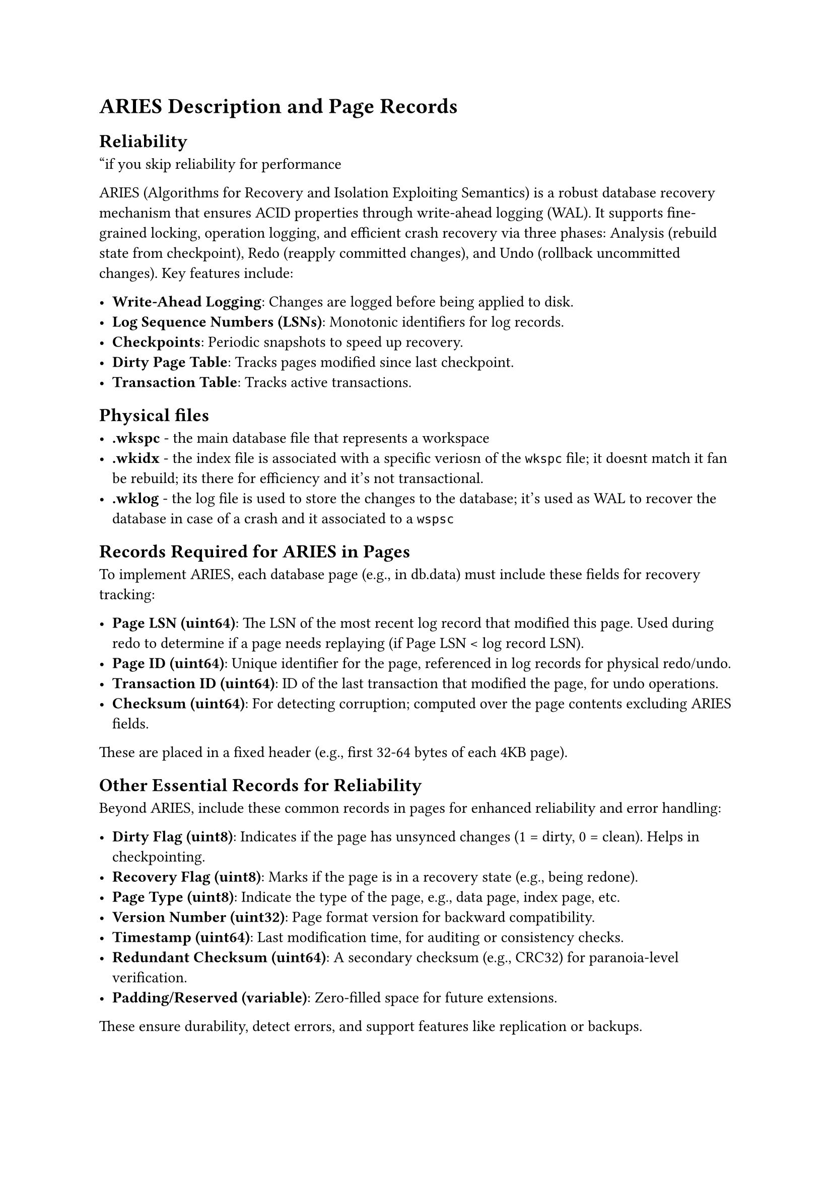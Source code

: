 = ARIES Description and Page Records

== Reliability

"if you skip reliability for performance

ARIES (Algorithms for Recovery and Isolation Exploiting Semantics) is a robust database recovery mechanism that ensures ACID properties through write-ahead logging (WAL). It supports fine-grained locking, operation logging, and efficient crash recovery via three phases: Analysis (rebuild state from checkpoint), Redo (reapply committed changes), and Undo (rollback uncommitted changes). Key features include:

- *Write-Ahead Logging*: Changes are logged before being applied to disk.
- *Log Sequence Numbers (LSNs)*: Monotonic identifiers for log records.
- *Checkpoints*: Periodic snapshots to speed up recovery.
- *Dirty Page Table*: Tracks pages modified since last checkpoint.
- *Transaction Table*: Tracks active transactions.

== Physical files

- *.wkspc* - the main database file that represents a workspace
- *.wkidx* - the index file is associated with a specific veriosn of the `wkspc` file; it doesnt match it fan be rebuild; its there for efficiency and it's not transactional.
- *.wklog* - the log file is used to store the changes to the database; it's used as WAL to recover the database in case of a crash and it associated to a `wspsc`

== Records Required for ARIES in Pages

To implement ARIES, each database page (e.g., in db.data) must include these fields for recovery tracking:

- *Page LSN (uint64)*: The LSN of the most recent log record that modified this page. Used during redo to determine if a page needs replaying (if Page LSN < log record LSN).
- *Page ID (uint64)*: Unique identifier for the page, referenced in log records for physical redo/undo.
- *Transaction ID (uint64)*: ID of the last transaction that modified the page, for undo operations.
- *Checksum (uint64)*: For detecting corruption; computed over the page contents excluding ARIES fields.

These are placed in a fixed header (e.g., first 32-64 bytes of each 4KB page).

== Other Essential Records for Reliability

Beyond ARIES, include these common records in pages for enhanced reliability and error handling:

- *Dirty Flag (uint8)*: Indicates if the page has unsynced changes (1 = dirty, 0 = clean). Helps in checkpointing.
- *Recovery Flag (uint8)*: Marks if the page is in a recovery state (e.g., being redone).
- *Page Type (uint8)*: Indicate the type of the page, e.g., data page, index page, etc.
- *Version Number (uint32)*: Page format version for backward compatibility.
- *Timestamp (uint64)*: Last modification time, for auditing or consistency checks.
- *Redundant Checksum (uint64)*: A secondary checksum (e.g., CRC32) for paranoia-level verification.
- *Padding/Reserved (variable)*: Zero-filled space for future extensions.

These ensure durability, detect errors, and support features like replication or backups.

== System Design Overview

The database is designed for an interactive compiler workload, supporting notebooks with cells that define or use languages, enabling literate programming where code is built in chunks. It handles heavy writes for small files (e.g., cells as files), assembling notebooks, grammar definitions, AST/CAST files, scopegraphs, and semantic tokens. Workloads include PIE-like build chains, StrategoXT transformations, partial evaluation, and JIT compilation.

=== Core Design Principles
- *Log-Structured Storage*: All data (file contents, directories) is append-only, inspired by SpriteFS. Changes create new versions without overwriting, ensuring immutability and easy versioning (foundation for Git-like features).
- *Bf-Tree Indexing*: Hybrid Bf-tree for read-optimized queries on metadata (e.g., file lookups, scopegraphs) based on mini-pages. Buffered nodes allow fast inserts; merges handle write amplification.
- *File and Notebook Model*:
  - *Cells as Files*: Each cell is a small, log-structured file with chunks for literate programming.
  - *Notebooks*: Assemble cells via pointers; changes append new cell versions.
  - *Languages and Grammars*: Metalanguage cells define grammars; used immediately in other cells via references.
  - *Support Files*: AST/CAST, scopegraphs, semantic tokens stored as small, indexed logs.
- *Execution Workload*: PIE build chains trigger incremental recompiles; StrategoXT for transformations; partial eval/JIT output as new log entries.
- *Reliability (No Data Loss)*: ARIES for recovery; all ops transactional. Versioning ensures history is preserved, aiming to replace Git with built-in branching/merging.

=== Integration with ARIES

ARIES ensures no work is lost: WAL logs all changes; checkpoints every few MB; recovery < 1s for GB-scale logs using coroutines.

=== Challenges to Solve

Implementing this design involves addressing:

- *Heavy Small-File Writes*: Log-structured appends minimize I/O, but need efficient coalescing to avoid fragmentation. 
  _Challenge_: Balancing write amplification with read performance in Bf-Tree. 
  _Possible solution_: Use a Hybrid SpritFS/Bf-tree approah to efficiently store large trees of files.
- *Assembly and Dependencies*: Notebooks/cells with interdependencies (e.g., language defs used in same file). 
  _Challenge_: Incremental updates without full recompiles; 
  _Possible solution_: use PIE for dependency tracking.
- *Literate Programming Chunks*: Code in non-linear chunks. 
  _Challenge_: Efficient assembly into executable units; log-structured merging with versioning.
  _Possible solution_: log-structured merging with versioning
- *Scalability for Small Files*: Thousands of tiny files (ASTs, tokens). 
  _Challenge_: Metadata overhead; use compact Bf-Tree leaves and batching.
  _Possible solution_: Use a Hybrid SpritFS/Bf-tree approah to efficiently store large trees of files.
- *Build Chain Execution*: PIE/StrategoXT/partial eval/JIT. 
  _Challenge_: Integrating with log-structured storage; ensure transformations are atomic and recoverable.
- *No Data Loss (Git Replacement)*: ARIES provides recovery, but need immutable history. 
  _Challenge_: Implementing branching/merging without Git; handle conflicts, large histories without bloat.
- *Performance*: Interactive (low-latency) despite logs. Challenge: Caching, prefetching, and async compaction.
- *Concurrency*: Multi-user LSP edits. 
  _Challenge_: Fine-grained locking in ARIES without blocking.
- *Extensibility*: Adding new lang features. 
  _Challenge_: Dynamic schema updates in log-structured system.


=== Notes on Entities
- *Notebook*: Assemblies of cells; links to Cell via IDs.
- *Cell*: Individual units (code/metalang); references Language/Grammar.
- *File*: Generic for all small files (temporary/permanent); points to Log_Entry chunks.
- *Language*: Defines metalanguages or user langs.
- *Grammar*: Stores grammar specs (e.g., SDF3 for StrategoXT).
- *AST_Node*: Generic tree nodes for AST/CAST; supports StrategoXT signatures (e.g., constructor, children, annotations).
- *Scopegraph node*: For name resolution; edges to other nodes.
- *Semantic token*: Tokens with types/positions.
- *Catalog entry*: Indexes files with metadata (path, type).
- *Version*: Tracks file versions (immutable snapshots).
- *Log entry*: Append-only chunks; includes ARIES fields for recovery.

This covers log-structured storage, cataloging, and AST support for StrategoXT.

=== Entities for LSP Support (Relational Design)

Following constraints: Data in two containers—log-structured (SumTree for arrays, HAMT for hashes, ART for sorted) or relational tables (heaps, sorted/hashed sets/maps). Tables avoid direct JSON/arrays/maps, using normalized schemas or references to log-structured files. User-modified files use persistent PieceTables. Maximized cache locality via clustering (e.g., by document_id) for related data.

Deep analysis of LSP 3.17 metamodel: Flattened complex JSON structures (e.g., Capabilities) into relational tables with foreign keys. Log-structured for dynamic/mutable data (e.g., document content, token arrays). Relational for static/metadata (e.g., client info). For messages like Initialize (params: InitializeParams with capabilities), store flattened; for DidOpen (params: DidOpenTextDocumentParams with TextDocumentItem), reference PieceTable for content.

- *LSP_Client* (Relational table, clustered by client_id for locality with related workspaces/requests):
  - client_id: uint64 (PK)
  - name: string
  - trace_level: enum (off, messages, verbose)
  - connected_at: timestamp
  - capabilities_ref: ref(Log_Structured_File) // HAMT reference for ClientCapabilities (e.g., textDocument.sync as key-value)
  - init_options_ref: ref(Log_Structured_File) // HAMT for arbitrary options

- *LSP_Server_Capabilities* (Relational table, clustered by server_id):
  - server_id: uint64 (PK)
  - name: string
  - version: string
  - capabilities_ref: ref(Log_Structured_File) // HAMT for ServerCapabilities (e.g., completionProvider as sub-maps)

- *Workspace* (Relational table, clustered by workspace_id; folders as SumTree reference for array-like structure):
  - workspace_id: uint64 (PK)
  - client_id: uint64 (FK to LSP_Client)
  - folders_ref: ref(Log_Structured_File) // SumTree of WorkspaceFolder (each node: uri, name)
  - symbols_ref: ref(Log_Structured_File) // ART sorted by symbol name

- *Document* (Relational table, clustered by document_id for locality with diagnostics/tokens/AST):
  - document_id: uint64 (PK)
  - uri: string
  - language_id: string
  - version: int
  - content_ref: ref(Log_Structured_File) // Persistent PieceTable for text content
  - open_state: enum (open, changed, closed)

- *Document_Diagnostic* (Relational table, clustered by document_id; ranges as references to SumTree for positions):
  - diagnostic_id: uint64 (PK)
  - document_id: uint64 (FK to Document)
  - severity: enum
  - code: string
  - message: string
  - source: string
  - range_ref: ref(Log_Structured_File) // SumTree for start/end positions (line, char)
  - related_info_ref: ref(Log_Structured_File) // SumTree of related diagnostics

- *Document_Semantic_Token* (Relational table, clustered by document_id; data as SumTree for delta-encoded array):
  - token_id: uint64 (PK)
  - document_id: uint64 (FK to Document)
  - data_ref: ref(Log_Structured_File) // SumTree of uint32 deltas
  - legend_ref: ref(Log_Structured_File) // HAMT for tokenTypes/modifiers arrays

- *Workspace_Symbol* (Relational table, clustered by workspace_id; location as SumTree reference):
  - symbol_id: uint64 (PK)
  - workspace_id: uint64 (FK to Workspace)
  - name: string
  - kind: enum
  - container_name: string
  - location_ref: ref(Log_Structured_File) // SumTree for uri/range

- *LSP_Request* (Relational table, clustered by request_id for in-progress tracking):
  - request_id: uint64 (PK) // Or string if needed
  - client_id: uint64 (FK to LSP_Client)
  - method: string
  - status: enum
  - started_at: timestamp
  - completed_at: timestamp
  - params_ref: ref(Log_Structured_File) // HAMT for request params (e.g., CompletionParams)
  - response_ref: ref(Log_Structured_File) // HAMT for result/error

- *Capability_Registration* (Relational table, clustered by registration_id):
  - registration_id: string (PK)
  - method: string
  - options_ref: ref(Log_Structured_File) // HAMT for registerOptions (e.g., documentSelector as array)

*Storage Decisions*:
- Relational for metadata/static data (fast queries, low mutability).
- Log-structured for dynamic content (e.g., PieceTable for documents to handle edits efficiently).
- Cache locality: Clustering by IDs groups related rows; log-structures use locality-optimized trees (e.g., SumTree for sequential access).

This normalizes LSP metamodel, avoids embedded complex types, and ensures efficiency.

=== ECS-Style Grouping of Attributes (Redesigned for Cache Locality)

Redesigned based on LSP operations (e.g., didChange: update document state/analysis; publishDiagnostics: fetch all per-document diagnostics; completion: access local AST/tokens). Maximized locality by clustering data accessed together (e.g., all diagnostics for a document stored contiguously). Used per-entity ID pools. Components as clustered tables (for relational) or dedicated log files (for mutable data), deviating from SumTree for better sequential access in operations like diagnostics publishing.

==== Entities and ID Pools

- Notebook (notebook_id: uint64 pool).
- Cell (cell_id: uint64 pool).
- File (file_id: uint64 pool).
- Language (language_id: uint64 pool).
- Grammar (grammar_id: uint64 pool).
- AST_Node (ast_node_id: uint64 pool).
- Scopegraph_Node (scopegraph_node_id: uint64 pool).
- Semantic_Token (semantic_token_id: uint64 pool).
- Catalog_Entry (catalog_entry_id: uint64 pool).
- Version (version_id: uint64 pool).
- Log_Entry (log_entry_id: uint64 pool).
- LSP_Client (client_id: uint64 pool).
- LSP_Server_Capabilities (server_caps_id: uint64 pool).
- Workspace (workspace_id: uint64 pool).
- Document (document_id: uint64 pool).
- Diagnostic (diagnostic_id: uint64 pool).
- Workspace_Symbol (symbol_id: uint64 pool).
- LSP_Request (request_id: uint64 pool).
- Capability_Registration (registration_id: uint64 pool).

==== Components (Optimized Layout)

- *Client_Core_Component* (Clustered table by client_id; for initialize: quick fetch):
  - client_id: uint64 (PK, clustered)
  - name: string
  - connected_at: timestamp

- *Client_State_Component* (Clustered table by client_id; for ongoing sessions):
  - client_id: uint64 (PK)
  - trace_level: enum

- *Capability_Component* (Dedicated log file per entity_id; for initialize/response: sequential read of capabilities):
  - entity_id: uint64 (clustered)
  - cap_type: string
  - value: ref(Log_Structured_File) // Details

- *Workspace_Core_Component* (Clustered table by workspace_id; for workspace ops):
  - workspace_id: uint64 (PK)
  - client_id: uint64

- *Workspace_Reference_Component* (Clustered table by workspace_id; for symbol queries: indexed by ref_type):
  - workspace_id: uint64 (clustered)
  - ref_type: enum
  - ref_id: uint64

- *Document_Core_Component* (Clustered table by document_id; for didOpen: fast metadata load):
  - document_id: uint64 (PK)
  - uri: string
  - language_id: string
  - version: int

- *Document_State_Component* (Clustered table by document_id; for didChange: quick updates):
  - document_id: uint64 (PK)
  - open_state: enum
  - content_ref: ref(Log_Structured_File) // PieceTable

- *Document_Analysis_Component* (Dedicated log file per document_id; for analysis ops: append-only updates):
  - document_id: uint64 (clustered)
  - analysis_type: enum
  - ref: ref(Log_Structured_File)

- *Diagnostic_Component* (Clustered table by document_id; for publishDiagnostics: sequential scan of all for a document):
  - diagnostic_id: uint64 (PK)
  - document_id: uint64 (clustered)
  - severity: enum
  - code: string
  - message: string
  - source: string
  - range_start_line: uint32
  - range_start_char: uint32
  - range_end_line: uint32
  - range_end_char: uint32
  - related_message: string

- *Semantic_Token_Component* (Dedicated log file per document_id; for semanticTokens/full: delta-encoded sequential access):
  - semantic_token_id: uint64 (PK)
  - document_id: uint64 (clustered)
  - delta_line: uint32
  - delta_start: uint32
  - length: uint32
  - token_type: uint32
  - token_modifiers: uint32

- *Symbol_Component* (Clustered table by workspace_id; for workspace/symbol: indexed by name):
  - symbol_id: uint64 (PK)
  - workspace_id: uint64 (clustered)
  - name: string
  - kind: enum
  - container_name: string
  - location_uri: string
  - location_start_line: uint32
  - location_start_char: uint32
  - location_end_line: uint32
  - location_end_char: uint32

- *Request_Component* (Clustered table by client_id then request_id; for request handling: group by client):
  - request_id: uint64 (PK)
  - client_id: uint64 (clustered)
  - method: string
  - status: enum
  - started_at: timestamp
  - completed_at: timestamp
  - param_key: string
  - param_value: string

- *Registration_Component* (Clustered table by registration_id; for registerCapability: quick lookup):
  - registration_id: uint64 (PK)
  - method: string
  - option_key: string
  - option_value: string

This layout ensures operations like didChange (update document cluster) or publishDiagnostics (scan document's diagnostics table) hit localized data, minimizing cache misses.
